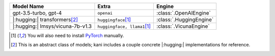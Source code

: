 +----------------------------------------+------------------------------------+-------------------------+
| Model Name                             | Extra                              | Engine                  |
+========================================+====================================+=========================+
| gpt-3.5-turbo, gpt-4                   | ``openai``                         | :class:`.OpenAIEngine`  |
+----------------------------------------+------------------------------------+-------------------------+
| |:hugging:| transformers\ [#abstract]_ | ``huggingface``\ [#torch]_         | :class:`.HuggingEngine` |
+----------------------------------------+------------------------------------+-------------------------+
| |:hugging:| lmsys/vicuna-7b-v1.3       | ``huggingface, llama1``\ [#torch]_ | :class:`.VicunaEngine`  |
+----------------------------------------+------------------------------------+-------------------------+

.. [#torch] You will also need to install `PyTorch <https://pytorch.org/get-started/locally/>`_ manually.
.. [#abstract] This is an abstract class of models; kani includes a couple concrete |:hugging:| implementations for
  reference.

